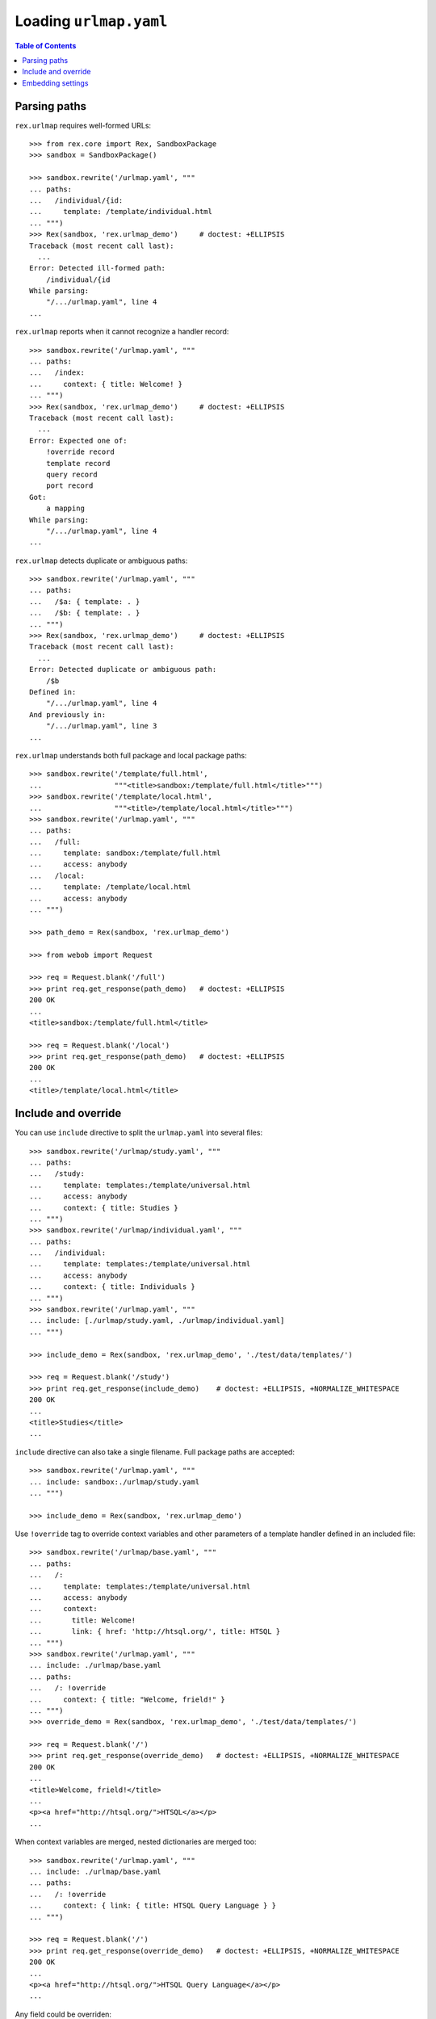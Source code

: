 ***************************
  Loading ``urlmap.yaml``
***************************

.. contents:: Table of Contents


Parsing paths
=============

``rex.urlmap`` requires well-formed URLs::

    >>> from rex.core import Rex, SandboxPackage
    >>> sandbox = SandboxPackage()

    >>> sandbox.rewrite('/urlmap.yaml', """
    ... paths:
    ...   /individual/{id:
    ...     template: /template/individual.html
    ... """)
    >>> Rex(sandbox, 'rex.urlmap_demo')     # doctest: +ELLIPSIS
    Traceback (most recent call last):
      ...
    Error: Detected ill-formed path:
        /individual/{id
    While parsing:
        "/.../urlmap.yaml", line 4
    ...

``rex.urlmap`` reports when it cannot recognize a handler record::

    >>> sandbox.rewrite('/urlmap.yaml', """
    ... paths:
    ...   /index:
    ...     context: { title: Welcome! }
    ... """)
    >>> Rex(sandbox, 'rex.urlmap_demo')     # doctest: +ELLIPSIS
    Traceback (most recent call last):
      ...
    Error: Expected one of:
        !override record
        template record
        query record
        port record
    Got:
        a mapping
    While parsing:
        "/.../urlmap.yaml", line 4
    ...

``rex.urlmap`` detects duplicate or ambiguous paths::

    >>> sandbox.rewrite('/urlmap.yaml', """
    ... paths:
    ...   /$a: { template: . }
    ...   /$b: { template: . }
    ... """)
    >>> Rex(sandbox, 'rex.urlmap_demo')     # doctest: +ELLIPSIS
    Traceback (most recent call last):
      ...
    Error: Detected duplicate or ambiguous path:
        /$b
    Defined in:
        "/.../urlmap.yaml", line 4
    And previously in:
        "/.../urlmap.yaml", line 3
    ...

``rex.urlmap`` understands both full package and local package paths::

    >>> sandbox.rewrite('/template/full.html',
    ...                 """<title>sandbox:/template/full.html</title>""")
    >>> sandbox.rewrite('/template/local.html',
    ...                 """<title>/template/local.html</title>""")
    >>> sandbox.rewrite('/urlmap.yaml', """
    ... paths:
    ...   /full:
    ...     template: sandbox:/template/full.html
    ...     access: anybody
    ...   /local:
    ...     template: /template/local.html
    ...     access: anybody
    ... """)

    >>> path_demo = Rex(sandbox, 'rex.urlmap_demo')

    >>> from webob import Request

    >>> req = Request.blank('/full')
    >>> print req.get_response(path_demo)   # doctest: +ELLIPSIS
    200 OK
    ...
    <title>sandbox:/template/full.html</title>

    >>> req = Request.blank('/local')
    >>> print req.get_response(path_demo)   # doctest: +ELLIPSIS
    200 OK
    ...
    <title>/template/local.html</title>


Include and override
====================

You can use ``include`` directive to split the ``urlmap.yaml`` into several
files::

    >>> sandbox.rewrite('/urlmap/study.yaml', """
    ... paths:
    ...   /study:
    ...     template: templates:/template/universal.html
    ...     access: anybody
    ...     context: { title: Studies }
    ... """)
    >>> sandbox.rewrite('/urlmap/individual.yaml', """
    ... paths:
    ...   /individual:
    ...     template: templates:/template/universal.html
    ...     access: anybody
    ...     context: { title: Individuals }
    ... """)
    >>> sandbox.rewrite('/urlmap.yaml', """
    ... include: [./urlmap/study.yaml, ./urlmap/individual.yaml]
    ... """)

    >>> include_demo = Rex(sandbox, 'rex.urlmap_demo', './test/data/templates/')

    >>> req = Request.blank('/study')
    >>> print req.get_response(include_demo)    # doctest: +ELLIPSIS, +NORMALIZE_WHITESPACE
    200 OK
    ...
    <title>Studies</title>
    ...

``include`` directive can also take a single filename.  Full package paths are
accepted::

    >>> sandbox.rewrite('/urlmap.yaml', """
    ... include: sandbox:./urlmap/study.yaml
    ... """)

    >>> include_demo = Rex(sandbox, 'rex.urlmap_demo')

Use ``!override`` tag to override context variables and other parameters of a
template handler defined in an included file::

    >>> sandbox.rewrite('/urlmap/base.yaml', """
    ... paths:
    ...   /:
    ...     template: templates:/template/universal.html
    ...     access: anybody
    ...     context:
    ...       title: Welcome!
    ...       link: { href: 'http://htsql.org/', title: HTSQL }
    ... """)
    >>> sandbox.rewrite('/urlmap.yaml', """
    ... include: ./urlmap/base.yaml
    ... paths:
    ...   /: !override
    ...     context: { title: "Welcome, frield!" }
    ... """)
    >>> override_demo = Rex(sandbox, 'rex.urlmap_demo', './test/data/templates/')

    >>> req = Request.blank('/')
    >>> print req.get_response(override_demo)   # doctest: +ELLIPSIS, +NORMALIZE_WHITESPACE
    200 OK
    ...
    <title>Welcome, frield!</title>
    ...
    <p><a href="http://htsql.org/">HTSQL</a></p>
    ...

When context variables are merged, nested dictionaries are merged too::

    >>> sandbox.rewrite('/urlmap.yaml', """
    ... include: ./urlmap/base.yaml
    ... paths:
    ...   /: !override
    ...     context: { link: { title: HTSQL Query Language } }
    ... """)

    >>> req = Request.blank('/')
    >>> print req.get_response(override_demo)   # doctest: +ELLIPSIS, +NORMALIZE_WHITESPACE
    200 OK
    ...
    <p><a href="http://htsql.org/">HTSQL Query Language</a></p>
    ...

Any field could be overriden::

    >>> sandbox.rewrite('/urlmap.yaml', """
    ... include: ./urlmap/base.yaml
    ... paths:
    ...   /: !override
    ...     template: templates:/template/universal.html
    ...     access: authenticated
    ...     unsafe: false
    ...     parameters: { parameter: '' }
    ...     context: { title: "Welcome, frield!" }
    ... """)
    >>> override_demo = Rex(sandbox, 'rex.urlmap_demo', './test/data/templates/')

    >>> req = Request.blank('/?parameter=Bob')
    >>> req.remote_user = 'Alice'
    >>> print req.get_response(override_demo)   # doctest: +ELLIPSIS, +NORMALIZE_WHITESPACE
    200 OK
    ...
    <title>Welcome, frield!</title>
    ...
    <p>Parameter value is <code>Bob</code></p>
    ...

Empty overrides are accepted::

    >>> sandbox.rewrite('/urlmap.yaml', """
    ... include: ./urlmap/base.yaml
    ... paths:
    ...   /: !override
    ... """)

    >>> req = Request.blank('/')
    >>> print req.get_response(override_demo)   # doctest: +ELLIPSIS, +NORMALIZE_WHITESPACE
    200 OK
    ...
    <title>Welcome!</title>
    ...

But ill-formed overrides are rejected::

    >>> sandbox.rewrite('/urlmap.yaml', """
    ... paths:
    ...   /: !override []
    ... """)
    >>> Rex(sandbox, 'rex.urlmap_demo')         # doctest: +ELLIPSIS
    Traceback (most recent call last):
      ...
    Error: Expected a mapping
    Got:
        a sequence
    ...

HTSQL queries and ports can be overriden too.  With HTSQL queries,
you can only replace the whole query::

    >>> sandbox.rewrite('/urlmap/base.yaml', """
    ... paths:
    ...   /data/individual_info:
    ...     query: total := count(individual)
    ...     access: nobody
    ...     unsafe: true
    ... """)
    >>> sandbox.rewrite('/urlmap.yaml', """
    ... include: ./urlmap/base.yaml
    ... paths:
    ...   /data/individual_info: !override
    ...     query: total := count(individual.guard($sex, filter(sex=$sex)))
    ...     parameters: { sex }
    ...     access: anybody
    ...     unsafe: false
    ... """)
    >>> req = Request.blank('/data/individual_info?sex=male', accept='application/json')
    >>> print req.get_response(override_demo)       # doctest: +ELLIPSIS, +NORMALIZE_WHITESPACE
    200 OK
    ...
    {
      "total": 3
    }

Overriding a port definition adds more arms to the port::

    >>> sandbox.rewrite('/urlmap/base.yaml', """
    ... paths:
    ...   /data/individual_info:
    ...     port: total := count(individual)
    ...     access: nobody
    ...     unsafe: true
    ... """)
    >>> sandbox.rewrite('/urlmap.yaml', """
    ... include: ./urlmap/base.yaml
    ... paths:
    ...   /data/individual_info: !override
    ...     port:
    ...     - min_code := min(individual.code)
    ...     - max_code := max(individual.code)
    ...     access: anybody
    ...     unsafe: false
    ...     read-only: true
    ... """)
    >>> req = Request.blank('/data/individual_info', accept='application/json')
    >>> print req.get_response(override_demo)       # doctest: +ELLIPSIS, +NORMALIZE_WHITESPACE
    200 OK
    ...
    {
      "total": 5,
      "min_code": "1000",
      "max_code": "1004"
    }

However it is an error to override a template with port or query data
or a port or a query with template data::

    >>> sandbox.rewrite('/urlmap/base.yaml', """
    ... paths:
    ...   /individual:
    ...     template: templates:/template/universal.html
    ...     context:
    ...       title: Individuals
    ...   /data/individual:
    ...     port: individual
    ...   /data/total:
    ...     query: total := count(individual)
    ... """)

    >>> sandbox.rewrite('/urlmap.yaml', """
    ... include: ./urlmap/base.yaml
    ... paths:
    ...   /individual: !override
    ...     port: total := count(individual)
    ... """)
    >>> Rex(sandbox, 'rex.urlmap_demo')         # doctest: +ELLIPSIS
    Traceback (most recent call last):
      ...
    Error: Detected invalid override of template:
        /individual
    Defined in:
        "/.../urlmap.yaml", line 4
    ...

    >>> sandbox.rewrite('/urlmap.yaml', """
    ... include: ./urlmap/base.yaml
    ... paths:
    ...   /data/total: !override
    ...     context:
    ...       title: Experimental Subjects
    ... """)
    >>> Rex(sandbox, 'rex.urlmap_demo')         # doctest: +ELLIPSIS
    Traceback (most recent call last):
      ...
    Error: Detected invalid override of query:
        /data/total
    Defined in:
        "/.../urlmap.yaml", line 4
    ...

    >>> sandbox.rewrite('/urlmap.yaml', """
    ... include: ./urlmap/base.yaml
    ... paths:
    ...   /data/individual: !override
    ...     context:
    ...       title: Experimental Subjects
    ... """)
    >>> Rex(sandbox, 'rex.urlmap_demo')         # doctest: +ELLIPSIS
    Traceback (most recent call last):
      ...
    Error: Detected invalid override of port:
        /data/individual
    Defined in:
        "/.../urlmap.yaml", line 4
    ...

You can override the gateway database for queries and ports, but
specifying an unknown gateway will raise an error::

    >>> sandbox.rewrite('/urlmap.yaml', """
    ... include: ./urlmap/base.yaml
    ... paths:
    ...   /data/individual: !override
    ...     gateway: gateway
    ... """)
    >>> Rex(sandbox, 'rex.urlmap_demo')         # doctest: +ELLIPSIS
    Traceback (most recent call last):
      ...
    Error: Found undefined gateway:
        gateway
    While creating port:
        "/.../urlmap/base.yaml", line 8
    ...

    >>> sandbox.rewrite('/urlmap.yaml', """
    ... include: ./urlmap/base.yaml
    ... paths:
    ...   /data/total: !override
    ...     gateway: gateway
    ... """)
    >>> Rex(sandbox, 'rex.urlmap_demo')         # doctest: +ELLIPSIS
    Traceback (most recent call last):
      ...
    Error: Found undefined gateway:
        gateway
    While creating query:
        "/.../urlmap/base.yaml", line 10
    ...

Orphaned overrides are detected and reported::

    >>> sandbox.rewrite('/urlmap.yaml', """
    ... paths:
    ...   /orphaned: !override
    ... """)
    >>> Rex(sandbox, 'rex.urlmap_demo')         # doctest: +ELLIPSIS
    Traceback (most recent call last):
      ...
    Error: Detected orphaned override:
        /orphaned
    Defined in:
        "/.../urlmap.yaml", line 3
    ...

Some mappers may allow overriding of nested URLs, but it is not allowed for
any handlers predefined by ``rex.urlmap``::

    >>> sandbox.rewrite('/urlmap/base.yaml', """
    ... paths:
    ...   /data/individual/$id:
    ...     port: individual
    ... """)

    >>> sandbox.rewrite('/urlmap.yaml', """
    ... include: ./urlmap/base.yaml
    ... paths:
    ...   /data/individual/measure: !override
    ...     port: measure
    ... """)
    >>> Rex(sandbox, 'rex.urlmap_demo')         # doctest: +ELLIPSIS
    Traceback (most recent call last):
      ...
    Error: Detected invalid override of port:
        /data/individual/$id
    Defined in:
        "/.../urlmap.yaml", line 4
    ...


Embedding settings
==================

You can use ``!setting`` tag to use a setting value in the ``urlmap.yaml``
file::

    >>> from rex.core import Setting, StrVal

    >>> class SiteTitleSetting(Setting):
    ...     """Site title"""
    ...     name = 'site_title'
    ...     validate = StrVal()
    ...     default = None

    >>> sandbox.rewrite('/urlmap.yaml', """
    ... paths:
    ...   /:
    ...     template: templates:/template/universal.html
    ...     access: anybody
    ...     context: { title: !setting site_title }
    ... """)
    >>> settings_demo = Rex(sandbox, 'rex.urlmap_demo', './test/data/templates/',
    ...                     site_title="Settings Demo")

    >>> req = Request.blank('/')
    >>> print req.get_response(settings_demo)   # doctest: +ELLIPSIS, +NORMALIZE_WHITESPACE
    200 OK
    ...
    <title>Settings Demo</title>
    ...

Unknown, invalid or ill-formed setting values are rejected::

    >>> sandbox.rewrite('/urlmap.yaml', """
    ... include: !setting []
    ... """)
    >>> Rex(sandbox, 'rex.urlmap_demo')         # doctest: +ELLIPSIS
    Traceback (most recent call last):
      ...
    Error: Failed to parse a YAML document:
        expected a setting name, but found sequence
          in "/.../urlmap.yaml", line 2, column 10
    ...

    >>> sandbox.rewrite('/urlmap.yaml', """
    ... include: !setting extra_urlmap
    ... """)
    >>> Rex(sandbox, 'rex.urlmap_demo')         # doctest: +ELLIPSIS
    Traceback (most recent call last):
      ...
    Error: Got unknown setting:
        extra_urlmap
    While parsing:
        "/.../urlmap.yaml", line 2
    While validating field:
        include
    ...

    >>> sandbox.rewrite('/urlmap.yaml', """
    ... include: !setting site_title
    ... """)
    >>> Rex(sandbox, 'rex.urlmap_demo', site_title="Settings Demo")     # doctest: +ELLIPSIS
    Traceback (most recent call last):
      ...
    Error: Expected a string matching:
        /[/0-9A-Za-z:._-]+/
    Got:
        'Settings Demo'
    While parsing:
        "/.../urlmap.yaml", line 2
    While validating field:
        include
    ...


